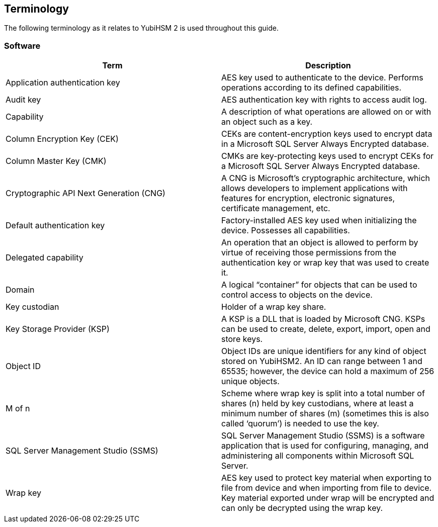== Terminology

The following terminology as it relates to YubiHSM 2 is used throughout this guide.

=== Software
[options="header"]
|========================
|Term                                    |Description

|Application authentication key          |AES key used to authenticate to the device. Performs operations according to its defined capabilities.
|Audit key                               |AES authentication key with rights to access audit log.
|Capability                              |A description of what operations are allowed on or with an object such as a key.
|Column Encryption Key (CEK)             |CEKs are content-encryption keys used to encrypt data in a Microsoft SQL Server Always Encrypted database.
|Column Master Key (CMK)                 |CMKs are key-protecting keys used to encrypt CEKs for a Microsoft SQL Server Always Encrypted database.
|Cryptographic API Next Generation (CNG) |A CNG is Microsoft’s cryptographic architecture, which allows developers to implement applications with features for encryption, electronic signatures, certificate management, etc.
|Default authentication key              |Factory-installed AES key used when initializing the device. Possesses all capabilities.
|Delegated capability                    |An operation that an object is allowed to perform by virtue of receiving those permissions from the authentication key or wrap key that was used to create it.
|Domain                                  |A logical “container” for objects that can be used to control access to objects on the device.
|Key custodian                           |Holder of a wrap key share.
|Key Storage Provider (KSP)              |A KSP is a DLL that is loaded by Microsoft CNG. KSPs can be used to create, delete, export, import, open and store keys.
|Object ID                               |Object IDs are unique identifiers for any kind of object stored on YubiHSM2. An ID can range between 1 and 65535; however, the device can hold a maximum of 256 unique objects.
|M of n                                  |Scheme where wrap key is split into a total number of shares (n) held by key custodians, where at least a minimum number of shares (m) (sometimes this is also called ‘quorum’) is needed to use the key.
|SQL Server Management Studio (SSMS)     |SQL Server Management Studio (SSMS) is a software application that is used for configuring, managing, and administering all components within Microsoft SQL Server.
|Wrap key                                |AES key used to protect key material when exporting to file from device and when importing from file to device. Key material exported under wrap will be encrypted and can only be decrypted using the wrap key.
|=========================
